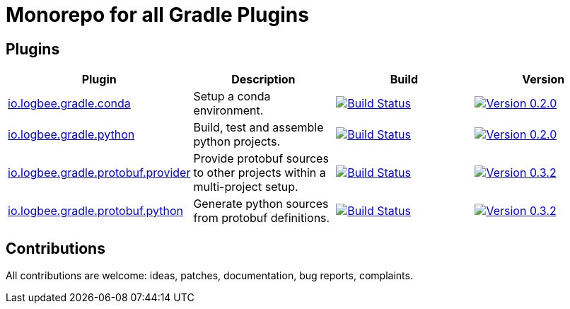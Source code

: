 = Monorepo for all Gradle Plugins =
ifdef::env-github,env-browser[:outfilesuffix: .adoc]

== Plugins ==

[cols=4*,options=header]
|===
| Plugin
| Description
| Build
| Version

| <<gradle-conda-plugin/README#,io.logbee.gradle.conda>>
| Setup a conda environment.
|
+++
<a href="https://github.com/logbee/gradle-plugins/actions?query=workflow%3Agradle-conda-plugin">
    <img src="https://github.com/logbee/gradle-plugins/workflows/gradle-conda-plugin/badge.svg?branch=master" alt="Build Status">
</a>
+++
|
+++
<a href="https://plugins.gradle.org/plugin/io.logbee.gradle.conda/0.2.0">
    <img src="https://img.shields.io/badge/Version-0.2.0-green" alt="Version 0.2.0">
</a>
+++

| <<gradle-conda-plugin/README#,io.logbee.gradle.python>>
| Build, test and assemble python projects.
|
+++
<a href="https://github.com/logbee/gradle-plugins/actions?query=workflow%3Agradle-conda-plugin">
    <img src="https://github.com/logbee/gradle-plugins/workflows/gradle-conda-plugin/badge.svg?branch=master" alt="Build Status">
</a>
+++
|
+++
<a href="https://plugins.gradle.org/plugin/io.logbee.gradle.python/0.2.0">
    <img src="https://img.shields.io/badge/Version-0.2.0-green" alt="Version 0.2.0">
</a>
+++

| <<gradle-protobuf-plugin/README#,io.logbee.gradle.protobuf.provider>>
| Provide protobuf sources to other projects within a multi-project setup.
|
+++
<a href="https://github.com/logbee/gradle-plugins/actions?query=workflow%3Agradle-protobuf-plugin">
    <img src="https://github.com/logbee/gradle-plugins/workflows/gradle-protobuf-plugin/badge.svg?branch=master" alt="Build Status">
</a>
+++
|
+++
<a href="https://plugins.gradle.org/plugin/io.logbee.gradle.protobuf.provider/0.3.2">
    <img src="https://img.shields.io/badge/Version-0.3.2-green" alt="Version 0.3.2">
</a>
+++

| <<gradle-protobuf-plugin/README#,io.logbee.gradle.protobuf.python>>
| Generate python sources from protobuf definitions.
|
+++
<a href="https://github.com/logbee/gradle-plugins/actions?query=workflow%3Agradle-protobuf-plugin">
    <img src="https://github.com/logbee/gradle-plugins/workflows/gradle-protobuf-plugin/badge.svg?branch=master" alt="Build Status">
</a>
+++
|
+++
<a href="https://plugins.gradle.org/plugin/io.logbee.gradle.protobuf.python/0.3.2">
    <img src="https://img.shields.io/badge/Version-0.3.2-green" alt="Version 0.3.2">
</a>
+++
|===

== Contributions ==
All contributions are welcome: ideas, patches, documentation, bug reports, complaints.
